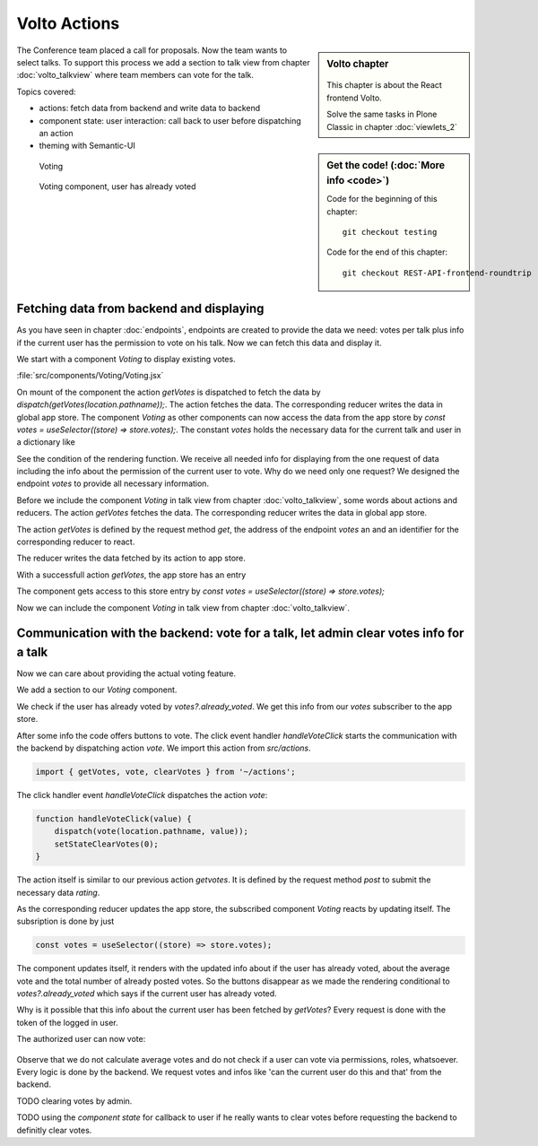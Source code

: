 .. _volto_actions:

Volto Actions
=====================

.. sidebar:: Volto chapter

  .. figure:: _static/volto.svg
     :alt: Volto Logo

  This chapter is about the React frontend Volto.

  Solve the same tasks in Plone Classic in chapter :doc:`viewlets_2`

.. sidebar:: Get the code! (:doc:`More info <code>`)

   Code for the beginning of this chapter::

        git checkout testing

   Code for the end of this chapter::

        git checkout REST-API-frontend-roundtrip

.. _volto-actions-overview-label:


The Conference team placed a call for proposals. Now the team wants to select talks. To support this process we add a section to talk view from chapter :doc:`volto_talkview` where team members can vote for the talk.


Topics covered:

* actions: fetch data from backend and write data to backend
* component state: user interaction: call back to user before dispatching an action
* theming with Semantic-UI


.. figure:: _static/volto_voting1.png
    :scale: 50%
    :alt: Volto Voting

    Voting

.. figure:: _static/volto_voting2.png
    :scale: 50%
    :alt: Volto Voting

    Voting component, user has already voted


Fetching data from backend and displaying
-----------------------------------------

As you have seen in chapter :doc:`endpoints`, endpoints are created to provide the data we need: votes per talk plus info if the current user has the permission to vote on his talk.
Now we can fetch this data and display it.

We start with a component *Voting* to display existing votes.

:file:`src/components/Voting/Voting.jsx`

..  code-block:: jsx
    :linenos:

    import React from 'react';
    import { useDispatch, useSelector } from 'react-redux';
    import { useLocation } from 'react-router-dom';

    import { Header, Label, List, Segment } from 'semantic-ui-react';

    import { getVotes } from '~/actions';

    const Voting = () => {
    const votes = useSelector((store) => store.votes);
    const dispatch = useDispatch();
    let location = useLocation();
    const content = useSelector((store) => store.content.data);

    React.useEffect(() => {
        dispatch(getVotes(location.pathname));
    }, [dispatch, location]);

    return votes?.loaded && votes?.can_vote ? ( // is store content available? (votable behavior is optional)
        <Segment className="voting">
        <Header dividing>Conference Talk and Training Selection</Header>
        <List>
            {votes?.has_votes ? (
            <p>
                <Label.Group size="medium">
                <Label color="olive" ribbon>
                    Average vote for this {content.type_of_talk?.title}: {votes?.average_vote}
                    <Label.Detail>( Votes Cast {votes?.total_votes} )</Label.Detail>
                </Label>
                </Label.Group>
            </p>
            ) : null}
        </List>
        </Segment>
    ) : null;
    };
    export default Voting;

On mount of the component the action `getVotes` is dispatched to fetch the data by `dispatch(getVotes(location.pathname));`.
The action fetches the data. The corresponding reducer writes the data in global app store.
The component `Voting` as other components can now access the data from the app store by `const votes = useSelector((store) => store.votes);`.
The constant `votes` holds the necessary data for the current talk and user in a dictionary like

.. code-block:: json
    :linenos:

    votes: {
        loaded: true,
        loading: false,
        error: null,
        already_voted: false,
        average_vote: 1,
        can_clear_votes: true,
        can_vote: true,
        has_votes: true,
        total_votes: 2
    }

See the condition of the rendering function.
We receive all needed info for displaying from the one request of data including the info about the permission of the current user to vote.
Why do we need only one request? We designed the endpoint `votes` to provide all necessary information.

Before we include the component *Voting* in talk view from chapter :doc:`volto_talkview`, some words about actions and reducers. The action `getVotes` fetches the data. The corresponding reducer writes the data in global app store.

The action `getVotes` is defined by the request method `get`, the address of the endpoint `votes` an and an identifier for the corresponding reducer to react.

.. code-block:: jsx
    :linenos:

    export function getVotes(url) {
        return {
            type: GET_VOTES,
            request: {
                op: 'get',
                path: `${url}/@votes`,
            },
        };
    }

The reducer writes the data fetched by its action to app store.

.. code-block:: jsx
    :linenos:
    :emphasize-lines: 20

    const initialState = {
        loaded: false,
        loading: false,
        error: null,
    };


    export default function votes(state = initialState, action = {}) {
        switch (action.type) {
            case `${GET_VOTES}_PENDING`:
            return {
                ...state,
                error: null,
                loaded: false,
                loading: true,
            };
            case `${GET_VOTES}_SUCCESS`:
            return {
                ...state,
                ...action.result,
                error: null,
                loaded: true,
                loading: false,
            };
            case `${GET_VOTES}_FAIL`:
            return {
                ...state,
                error: action.error,
                loaded: false,
                loading: false,
            };
            default:
            return state;
        }
    }

With a successfull action `getVotes`, the app store has an entry 

.. code-block:: json
    :linenos:

    votes: {
        loaded: true,
        loading: false,
        error: null,
        already_voted: false,
        average_vote: 1,
        can_clear_votes: true,
        can_vote: true,
        has_votes: true,
        total_votes: 2
    }

The component gets access to this store entry by `const votes = useSelector((store) => store.votes);`

Now we can include the component *Voting* in talk view from chapter :doc:`volto_talkview`.

.. code-block:: jsx
    :linenos:

    import { Voting } from '~/components';

    const TalkView = ({ content }) => {
    const color_mapping = {
        Beginner: 'green',
        Advanced: 'yellow',
        Professional: 'purple',
    };

    return (
        <Container id="page-talk">
        <h1 className="documentFirstHeading">
            {content.type_of_talk.title}: {content.title}
        </h1>
        <Voting />


Communication with the backend: vote for a talk, let admin clear votes info for a talk
-----------------

Now we can care about providing the actual voting feature.

We add a section to our `Voting` component.

.. code-block:: jsx
    :linenos:

    <Divider horizontal section>
        Vote
    </Divider>

    {votes?.already_voted ? (
        <List.Item>
            <List.Content>
                <List.Header>
                    You voted for this {content.type_of_talk?.title}.
                </List.Header>
                <List.Description>
                    Please see more interesting talks and vote.
                </List.Description>
            </List.Content>
        </List.Item>
    ) : (
        <List.Item>
            <Button.Group widths="3">
                <Button color="green" onClick={() => handleVoteClick(1)}>
                    Approve
                </Button>
                <Button color="blue" onClick={() => handleVoteClick(0)}>
                    Don't know what to expect
                </Button>
                <Button color="orange" onClick={() => handleVoteClick(-1)}>
                    Decline
                </Button>
            </Button.Group>
        </List.Item>
    )}

We check if the user has already voted by `votes?.already_voted`. We get this info from our `votes` subscriber to the app store. 

After some info the code offers buttons to vote. The click event handler `handleVoteClick` starts the communication with the backend by dispatching action `vote`. We import this action from `src/actions`.

.. code-block:: jsx

    import { getVotes, vote, clearVotes } from '~/actions';

The click handler event `handleVoteClick` dispatches the action `vote`:

.. code-block:: jsx

    function handleVoteClick(value) {
        dispatch(vote(location.pathname, value));
        setStateClearVotes(0);
    }

The action itself is similar to our previous action `getvotes`. It is defined by the request method 
`post` to submit the necessary data `rating`.

.. code-block:: jsx
    :linenos:
    :emphasize-lines: 8

    export function vote(url, vote) {
        if ([-1, 0, 1].includes(vote)) {
            return {
                type: VOTE,
                request: {
                    op: 'post',
                    path: `${url}/@votes`,
                    data: { rating: vote },
                },
            };
        }
    }

As the corresponding reducer updates the app store, the subscribed component `Voting` reacts by updating itself. The subsription is done by just

.. code-block:: jsx

    const votes = useSelector((store) => store.votes);

The component updates itself, it renders with the updated info about if the user has already voted, about the average vote and the total number of already posted votes. So the buttons disappear as we made the rendering conditional to `votes?.already_voted` which says if the current user has already voted. 

Why is it possible that this info about the current user has been fetched by `getVotes`? Every request is done with the token of the logged in user.


The authorized user can now vote:


.. figure:: _static/volto_voting1.png
    :scale: 50%
    :alt: Volto Voting

Observe that we do not calculate average votes and do not check if a user can vote via permissions, roles, whatsoever. Every logic is done by the backend. We request votes and infos like 'can the current user do this and that' from the backend. 

TODO clearing votes by admin.

TODO using the *component state* for callback to user if he really wants to clear votes before requesting the backend to definitly clear votes. 


